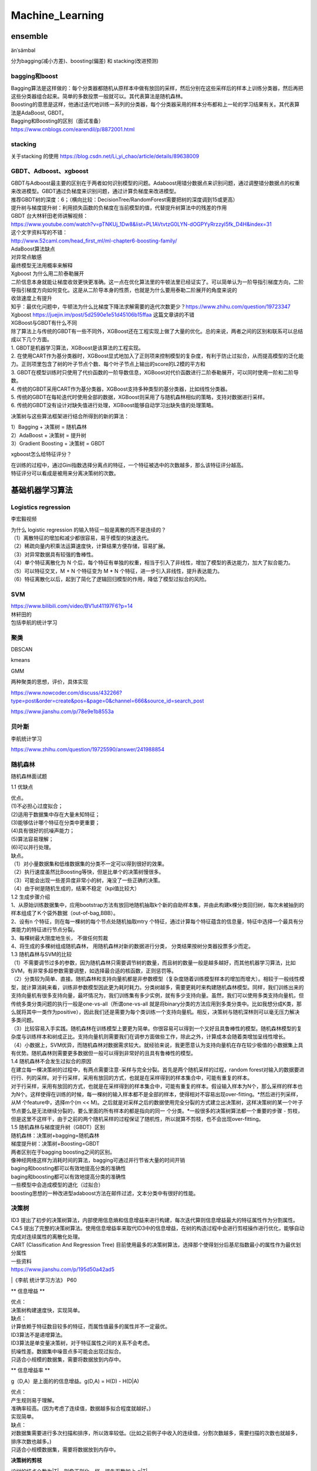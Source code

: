 .. knowledge_record documentation master file, created by
   sphinx-quickstart on Tue July 4 21:15:34 2020.
   You can adapt this file completely to your liking, but it should at least
   contain the root `toctree` directive.

******************
Machine_Learning
******************

ensemble
=====================

änˈsämbəl

分为bagging(减小方差)、boosting(偏差) 和 stacking(改进预测)

bagging和boost
---------------------
| Bagging算法是这样做的：每个分类器都随机从原样本中做有放回的采样，然后分别在这些采样后的样本上训练分类器，然后再把这些分类器组合起来。简单的多数投票一般就可以。其代表算法是随机森林。

| Boosting的意思是这样，他通过迭代地训练一系列的分类器，每个分类器采用的样本分布都和上一轮的学习结果有关。其代表算法是AdaBoost, GBDT。

| Bagging和Boosting的区别（面试准备）
| https://www.cnblogs.com/earendil/p/8872001.html

stacking
--------------------

.. image:: ../../_static/machine_learning/stacking.png
	:align: center
	
关于stacking 的使用
https://blog.csdn.net/Li_yi_chao/article/details/89638009
	

GBDT、Adboost、xgboost
-------------------------
| GBDT与Adboost最主要的区别在于两者如何识别模型的问题。Adaboost用错分数据点来识别问题，通过调整错分数据点的权重来改进模型。GBDT通过负梯度来识别问题，通过计算负梯度来改进模型。

| 推荐GBDT树的深度：6；（横向比较：DecisionTree/RandomForest需要把树的深度调到15或更高）

| 提升树与梯度提升树：利用损失函数的负梯度在当前模型的值，代替提升树算法中的残差的作用


| GBDT 台大林轩田老师讲解视频：
| https://www.youtube.com/watch?v=pTNKUj_1Dw8&list=PL1AVtvtzG0LYN-dOGPYyRrzzyI5fk_D4H&index=31

| 这个文字资料写的不错：
| http://www.52caml.com/head_first_ml/ml-chapter6-boosting-family/

| AdaBoost算法缺点

| 对异常点敏感
| 最终模型无法用概率来解释


| Xgboost 为什么用二阶泰勒展开

| 二阶信息本身就能让梯度收敛更快更准确。这一点在优化算法里的牛顿法里已经证实了。可以简单认为一阶导指引梯度方向，二阶导指引梯度方向如何变化。这是从二阶导本身的性质，也就是为什么要用泰勒二阶展开的角度来说的

| 收敛速度上有提升

| 知乎：最优化问题中，牛顿法为什么比梯度下降法求解需要的迭代次数更少？https://www.zhihu.com/question/19723347

| Xgboost https://juejin.im/post/5d2590e1e51d45106b15ffaa 这篇文章讲的不错


| XGBoost与GBDT有什么不同

| 除了算法上与传统的GBDT有一些不同外，XGBoost还在工程实现上做了大量的优化。总的来说，两者之间的区别和联系可以总结成以下几个方面。
| 1.	GBDT是机器学习算法，XGBoost是该算法的工程实现。
| 2.	在使用CART作为基分类器时，XGBoost显式地加入了正则项来控制模型的复杂度，有利于防止过拟合，从而提高模型的泛化能力。正则项里包含了树的叶子节点个数、每个叶子节点上输出的score的L2模的平方和
| 3.	GBDT在模型训练时只使用了代价函数的一阶导数信息，XGBoost对代价函数进行二阶泰勒展开，可以同时使用一阶和二阶导数。
| 4.	传统的GBDT采用CART作为基分类器，XGBoost支持多种类型的基分类器，比如线性分类器。
| 5.	传统的GBDT在每轮迭代时使用全部的数据，XGBoost则采用了与随机森林相似的策略，支持对数据进行采样。
| 6.	传统的GBDT没有设计对缺失值进行处理，XGBoost能够自动学习出缺失值的处理策略。


决策树与这些算法框架进行结合所得到的新的算法：

| 1）Bagging + 决策树 = 随机森林
| 2）AdaBoost + 决策树 = 提升树
| 3）Gradient Boosting + 决策树 = GBDT

xgboost怎么给特征评分？

| 在训练的过程中，通过Gini指数选择分离点的特征，一个特征被选中的次数越多，那么该特征评分越高。
| 特征评分可以看成是被用来分离决策树的次数。


基础机器学习算法
========================

Logistics regression
----------------------------
李宏毅视频


.. image:: ../../_static/machine_learning/lr.png
	:align: center
	
| 为什么 logistic regression 的输入特征一般是离散的而不是连续的？
| （1）离散特征的增加和减少都很容易，易于模型的快速迭代。 
| （2）稀疏向量内积乘法运算速度快，计算结果方便存储，容易扩展。 
| （3）对异常数据具有较强的鲁棒性。 
| （4）单个特征离散化为 N 个后，每个特征有单独的权重，相当于引入了非线性，增加了模型的表达能力，加大了拟合能力。 
| （5）可以特征交叉，M + N 个特征变为 M * N 个特征，进一步引入非线性，提升表达能力。 
| （6）特征离散化以后，起到了简化了逻辑回归模型的作用，降低了模型过拟合的风险。


SVM
-------------
| https://www.bilibili.com/video/BV1ut41197F6?p=14
| 林轩田的 
| 包括李航的统计学习

.. image:: ../../_static/machine_learning/SVM.png
	:align: center
	

.. image:: ../../_static/machine_learning/hinge_loss.png
	:align: center

	
聚类
-------------
DBSCAN

kmeans

GMM

两种聚类的思想，评价，具体实现

https://www.nowcoder.com/discuss/432266?type=post&order=create&pos=&page=0&channel=666&source_id=search_post

https://www.jianshu.com/p/78e9e1b8553a


贝叶斯
----------------
李航统计学习
	
https://www.zhihu.com/question/19725590/answer/241988854



随机森林
--------------------------------------------

随机森林面试题

1.1 优缺点

| 优点。
| (1)不必担心过度拟合；
| (2)适用于数据集中存在大量未知特征；
| (3)能够估计哪个特征在分类中更重要；
| (4)具有很好的抗噪声能力；
| (5)算法容易理解；
| (6)可以并行处理。

| 缺点。
| （1）对小量数据集和低维数据集的分类不一定可以得到很好的效果。
| （2）执行速度虽然比Boosting等快，但是比单个的决策树慢很多。
| （3）可能会出现一些差异度非常小的树，淹没了一些正确的决策。
| （4）由于树是随机生成的，结果不稳定（kpi值比较大）

| 1.2 生成步骤介绍
| 1、从原始训练数据集中，应用bootstrap方法有放回地随机抽取k个新的自助样本集，并由此构建k棵分类回归树，每次未被抽到的样本组成了Ｋ个袋外数据（out-of-bag,BBB）。
| 2、设有n 个特征，则在每一棵树的每个节点处随机抽取mtry 个特征，通过计算每个特征蕴含的信息量，特征中选择一个最具有分类能力的特征进行节点分裂。
| 3、每棵树最大限度地生长， 不做任何剪裁
| 4、将生成的多棵树组成随机森林， 用随机森林对新的数据进行分类， 分类结果按树分类器投票多少而定。

| 1.3 随机森林与SVM的比较
| （1）不需要调节过多的参数，因为随机森林只需要调节树的数量，而且树的数量一般是越多越好，而其他机器学习算法，比如SVM，有非常多超参数需要调整，如选择最合适的核函数，正则惩罚等。
| （2）分类较为简单、直接。随机森林和支持向量机都是非参数模型（复杂度随着训练模型样本的增加而增大）。相较于一般线性模型，就计算消耗来看，训练非参数模型因此更为耗时耗力。分类树越多，需要更耗时来构建随机森林模型。同样，我们训练出来的支持向量机有很多支持向量，最坏情况为，我们训练集有多少实例，就有多少支持向量。虽然，我们可以使用多类支持向量机，但传统多类分类问题的执行一般是one-vs-all（所谓one-vs-all 就是将binary分类的方法应用到多类分类中。比如我想分成K类，那么就将其中一类作为positive），因此我们还是需要为每个类训练一个支持向量机。相反，决策树与随机深林则可以毫无压力解决多类问题。
| （3）比较容易入手实践。随机森林在训练模型上要更为简单。你很容易可以得到一个又好且具鲁棒性的模型。随机森林模型的复杂度与训练样本和树成正比。支持向量机则需要我们在调参方面做些工作，除此之外，计算成本会随着类增加呈线性增长。
| （4）小数据上，SVM优异，而随机森林对数据需求较大。就经验来说，我更愿意认为支持向量机在存在较少极值的小数据集上具有优势。随机森林则需要更多数据但一般可以得到非常好的且具有鲁棒性的模型。

| 1.4 随机森林不会发生过拟合的原因
| 在建立每一棵决策树的过程中，有两点需要注意-采样与完全分裂。首先是两个随机采样的过程，random forest对输入的数据要进行行、列的采样。对于行采样，采用有放回的方式，也就是在采样得到的样本集合中，可能有重复的样本。
| 对于行采样，采用有放回的方式，也就是在采样得到的样本集合中，可能有重复的样本。假设输入样本为N个，那么采样的样本也为N个。这样使得在训练的时候，每一棵树的输入样本都不是全部的样本，使得相对不容易出现over-fitting。*然后进行列采样，从M 个feature中，选择m个(m << M)。之后就是对采样之后的数据使用完全分裂的方式建立出决策树，这样决策树的某一个叶子节点要么是无法继续分裂的，要么里面的所有样本的都是指向的同一 个分类。*一般很多的决策树算法都一个重要的步骤 - 剪枝，但是这里不这样干，由于之前的两个随机采样的过程保证了随机性，所以就算不剪枝，也不会出现over-fitting。

| 1.5 随机森林与梯度提升树（GBDT）区别
| 随机森林：决策树+bagging=随机森林
| 梯度提升树：决策树+Boosting=GBDT
| 两者区别在于bagging boosting之间的区别。
| 像神经网络这样为消耗时间的算法，bagging可通过并行节省大量的时间开销
| baging和boosting都可以有效地提高分类的准确性
| baging和boosting都可以有效地提高分类的准确性
| 一些模型中会造成模型的退化（过拟合）
| boosting思想的一种改进型adaboost方法在邮件过滤，文本分类中有很好的性能。

决策树
------------------------
| ID3 提出了初步的决策树算法，内部使用信息熵和信息增益来进行构建，每次迭代算则信息增益最大的特征属性作为分割属性。
| C4.5 提出了完整的决策树算法。使用信息增益率来取代ID3中的信息增益，在树的构造过程中会进行剪枝操作进行优化，能够自动完成对连续属性的离散化处理。
| CART (Classification And Regression Tree) 目前使用最多的决策树算法，选择那个使得划分后基尼指数最小的属性作为最优划分属性

| 一些资料
| https://www.jianshu.com/p/195d50a42ad5
|《李航 统计学习方法》 P60

** 信息增益 **

.. image:: ../../_static/machine_learning/熵.png
	:align: center

.. image:: ../../_static/machine_learning/信息增益.png
	:align: center

| 优点：
| 决策树构建速度快，实现简单。

| 缺点：
| 计算依赖于特征数目较多的特征，而属性值最多的属性并不一定最优。
| ID3算法不是递增算法。
| ID3算法是单变量决策树，对于特征属性之间的关系不会考虑。
| 抗噪性差。数据集中噪音点多可能会出现过拟合。
| 只适合小规模的数据集，需要将数据放到内存中。

** 信息增益率 **

.. image:: ../../_static/machine_learning/信息增益率.png
	:align: center

g（D,A）是上面的的信息增益。g(D,A) = H(D) - H(D|A)

| 优点：
| 产生规则易于理解。
| 准确率较高。(因为考虑了连续值，数据越多拟合程度就越好。)
| 实现简单。

| 缺点：
| 对数据集需要进行多次扫描和排序，所以效率较低。(比如之前例子中收入的连续值，分割次数越多，需要扫描的次数也就越多，排序次数也越多。)
| 只适合小规模数据集，需要将数据放到内存中。

	
**决策树的剪枝**

.. image:: ../../_static/machine_learning/剪枝1.png
	:align: center

设树的结点个数为|T|，则像正则化一样，损失函数加上 α|T|

**基尼系数**



.. image:: ../../_static/machine_learning/基尼系数1.png
	:align: center
	
.. image:: ../../_static/machine_learning/基尼系数2.png
	:align: center
	
	
其他常见问题
======================

如何解决机器学习中样本不均衡问题？
------------------------------------------
| •	通过过抽样和欠抽样解决样本不均衡

| 抽样是解决样本分布不均衡相对简单且常用的方法，包括过抽样和欠抽样两种。

| 过抽样
| 过抽样（也叫上采样、over-sampling）方法通过增加分类中少数类样本的数量来实现样本均衡，最直接的方法是简单复制少数类样本形成多条记录，这种方法的缺点是如果样本特征少而可能导致过拟合的问题；经过改进的过抽样方法通过在少数类中加入随机噪声、干扰数据或通过一定规则产生新的合成样本，例如SMOTE算法。

| 欠抽样
| 欠抽样（也叫下采样、under-sampling）方法通过减少分类中多数类样本的样本数量来实现样本均衡，最直接的方法是随机地去掉一些多数类样本来减小多数类的规模，缺点是会丢失多数类样本中的一些重要信息。

| 总体上，过抽样和欠抽样更适合大数据分布不均衡的情况，尤其是第一种（过抽样）方法应用更加广泛。

| •	通过正负样本的惩罚权重解决样本不均衡

| 通过正负样本的惩罚权重解决样本不均衡的问题的思想是在算法实现过程中，对于分类中不同样本数量的类别分别赋予不同的权重（一般思路分类中的小样本量类别权重高，大样本量类别权重低），然后进行计算和建模。
| 使用这种方法时需要对样本本身做额外处理，只需在算法模型的参数中进行相应设置即可。很多模型和算法中都有基于类别参数的调整设置，以scikit-learn中的SVM为例，通过在class_weight
| : {dict, 'balanced'}中针对不同类别针对不同的权重，来手动指定不同类别的权重。如果使用其默认的方法balanced，那么SVM会将权重设置为与不同类别样本数量呈反比的权重来做自动均衡处理，计算公式为：n_samples / (n_classes * np.bincount(y))。
| 如果算法本身支持，这种思路是更加简单且高效的方法。

| •	通过组合/集成方法解决样本不均衡
| 组合/集成方法指的是在每次生成训练集时使用所有分类中的小样本量，同时从分类中的大样本量中随机抽取数据来与小样本量合并构成训练集，这样反复多次会得到很多训练集和训练模型。最后在应用时，使用组合方法（例如投票、加权投票等）产生分类预测结果。
| 例如，在数据集中的正、负例的样本分别为100和10000条，比例为1:100。此时可以将负例样本（类别中的大量样本集）随机分为100份（当然也可以分更多），每份100条数据；然后每次形成训练集时使用所有的正样本（100条）和随机抽取的负样本（100条）形成新的数据集。如此反复可以得到100个训练集和对应的训练模型。
| 这种解决问题的思路类似于随机森林。在随机森林中，虽然每个小决策树的分类能力很弱，但是通过大量的“小树”组合形成的“森林”具有良好的模型预测能力。
| 如果计算资源充足，并且对于模型的时效性要求不高的话，这种方法比较合适。

| •	通过特征选择解决样本不均衡
| 上述几种方法都是基于数据行的操作，通过多种途径来使得不同类别的样本数据行记录均衡。除此以外，还可以考虑使用或辅助于基于列的特征选择方法。
| 一般情况下，样本不均衡也会导致特征分布不均衡，但如果小类别样本量具有一定的规模，那么意味着其特征值的分布较为均匀，可通过选择具有显著型的特征配合参与解决样本不均衡问题，也能在一定程度上提高模型效果。
| 提示 上述几种方法的思路都是基于分类问题解决的。实际上，这种从大规模数据中寻找罕见数据的情况，也可以使用非监督式的学习方法，例如使用One-class SVM进行异常检测。分类是监督式方法，前期是基于带有标签（Label）的数据进行分类预测；而采用非监督式方法，则是使用除了标签以外的其他特征进行模型拟合，这样也能得到异常数据记录。所以，要解决异常检测类的问题，先是考虑整体思路，然后再考虑方法模型。


数据挖掘中常见的「异常检测」算法有哪些？
------------------------------------------------
| https://www.zhihu.com/question/280696035
| 1. 无监督异常检测

| 如果归类的话，无监督异常检测模型可以大致分为：

| •	统计与概率模型（statistical and probabilistic and models）：主要是对数据的分布做出假设，并找出假设下所定义的“异常”，因此往往会使用极值分析或者假设检验。比如对最简单的一维数据假设高斯分布，然后将距离均值特定范围以外的数据当做异常点。而推广到高维后，可以假设每个维度各自独立，并将各个维度上的异常度相加。如果考虑特征间的相关性，也可以用马氏距离（mahalanobis distance）来衡量数据的异常度[12]。不难看出，这类方法最大的好处就是速度一般比较快，但因为存在比较强的“假设”，效果不一定很好。

| •	线性模型（linear models）：假设数据在低维空间上有嵌入，那么无法、或者在低维空间投射后表现不好的数据可以认为是离群点。举个简单的例子，PCA可以用于做异常检测[10]，一种方法就是找到k个特征向量（eigenvector），并计算每个样本再经过这k个特征向量投射后的重建误差（reconstruction error），而正常点的重建误差应该小于异常点。同理，也可以计算每个样本到这k个选特征向量所构成的超空间的加权欧氏距离（特征值越小权重越大）。在相似的思路下，我们也可以直接对协方差矩阵进行分析，并把样本的马氏距离（在考虑特征间关系时样本到分布中心的距离）作为样本的异常度，而这种方法也可以被理解为一种软性（Soft PCA） [6]。同时，另一种经典算法One-class SVM[3]也一般被归类为线性模型。

| •	基于相似度衡量的模型（proximity based models）：异常点因为和正常点的分布不同，因此相似度较低，由此衍生了一系列算法通过相似度来识别异常点。比如最简单的K近邻就可以做异常检测，一个样本和它第k个近邻的距离就可以被当做是异常值，显然异常点的k近邻距离更大。同理，基于密度分析如LOF [1]、LOCI和LoOP主要是通过局部的数据密度来检测异常。显然，异常点所在空间的数据点少，密度低。相似的是，Isolation Forest[2]通过划分超平面来计算“孤立”一个样本所需的超平面数量（可以想象成在想吃蛋糕上的樱桃所需的最少刀数）。在密度低的空间里（异常点所在空间中），孤例一个样本所需要的划分次数更少。另一种相似的算法ABOD[7]是计算每个样本与所有其他样本对所形成的夹角的方差，异常点因为远离正常点，因此方差变化小。换句话说，大部分异常检测算法都可以被认为是一种估计相似度，无论是通过密度、距离、夹角或是划分超平面。通过聚类也可以被理解为一种相似度度量，比较常见不再赘述。

| •	集成异常检测与模型融合：在无监督学习时，提高模型的鲁棒性很重要，因此集成学习就大有用武之地。比如上面提到的Isolation Forest，就是基于构建多棵决策树实现的。最早的集成检测框架feature bagging[9]与分类问题中的随机森林（random forest）很像，先将训练数据随机划分（每次选取所有样本的d/2-d个特征，d代表特征数），得到多个子训练集，再在每个训练集上训练一个独立的模型（默认为LOF）并最终合并所有的模型结果（如通过平均）。值得注意的是，因为没有标签，异常检测往往是通过bagging和feature bagging比较多，而boosting比较少见。boosting情况下的异常检测，一般需要生成伪标签，可参靠[13, 14]。集成异常检测是一个新兴但很有趣的领域，综述文章可以参考[16, 17, 18]。

| •	特定领域上的异常检测：比如图像异常检测 [21]，顺序及流数据异常检测（时间序列异常检测）[22]，以及高维空间上的异常检测 [23]，比如前文提到的Isolation Forest就很适合高维数据上的异常检测。


| 维度低的时候，二维 可以直接用高斯函数的3希格玛原则，低维，KNN，实际上是计算相似度，再高维的话可以isolation Forrest， 之后两个月我可以学一下  （pca或者autoencoder降维 再高斯）

sklearn

https://scikit-learn.org/stable/modules/outlier_detection.html#overview-of-outlier-detection-methods


上采用 & 下采样
---------------------
https://www.cnblogs.com/zhanjiahui/p/11643544.html

https://www.jianshu.com/p/fd9e2166cfcc


几种距离度量方法比较
-----------------------
https://blog.csdn.net/J_Boom/article/details/86763024


欧氏距离
.. image:: ../../_static/machine_learning/欧氏距离.png
	:align: center

曼哈顿距离
.. image:: ../../_static/machine_learning/曼哈顿距离.png
	:align: center

切比雪夫距离
.. image:: ../../_static/machine_learning/切比雪夫距离.png
	:align: center

| 马氏距离
| 就是做个PCA 排除均值和方差的影响
.. image:: ../../_static/machine_learning/马氏距离.png
	:align: center

余弦距离 略

汉明距离(Hamming Distance)  就是编辑距离

杰卡德距离(Jaccard Distance)
.. image:: ../../_static/machine_learning/杰卡德距离.png
	:align: center

相关距离(Correlation distance)
.. image:: ../../_static/machine_learning/相关距离.png
	:align: center

启发式 生成式算法
-----------------------------

L0 L1 L2 正则化
-------------------
| L0正则化的值是模型参数中非零参数的个数。
| L1正则化表示各个参数绝对值之和。
| L2正则化标识各个参数的平方的和的开方值。

| L1 和 L2：
| •	L2正则相比于L1正则来说，得到的解比较平滑（不是稀疏），但是同样能够保证解中接近于0（但不是等于0，所以相对平滑）的维度比较多，降低模型的复杂度。
| •	L2 计算起来更方便，而 L1 在特别是非稀疏向量上的计算效率就很低；
| •	L1 最重要的一个特点，输出稀疏，会把不重要的特征直接置零，而 L2 则不会；
| •	L2 有唯一解，而 L1 不是。


Rank Averaging
-----------------------------

.. image:: ../../_static/machine_learning/Rank_Averaging.png
	:align: center

数据清洗
-----------------------
| 数据清洗(Data cleaning)– 对数据进行重新审查和校验的过程，目的在于删除重复信息、纠正存在的错误，并提供数据一致性。
| 按照一定的规则把“脏”的“洗掉”，指发现并纠正数据文件中可识别的错误的最后一道程序，包括检查数据一致性，处理无效值和缺失值等。
| 不符合要求的数据主要是有不完整的数据、错误的数据、重复的数据三大类。
| 数据清洗是与问卷审核不同，录入后的数据清理一般是由计算机而不是人工完成

进程与线程
-------------------
？？？？？？待补充


推荐系统
=====================
light GBM, Deepfm,Wide&Deep,YoutubeNet, PNN

